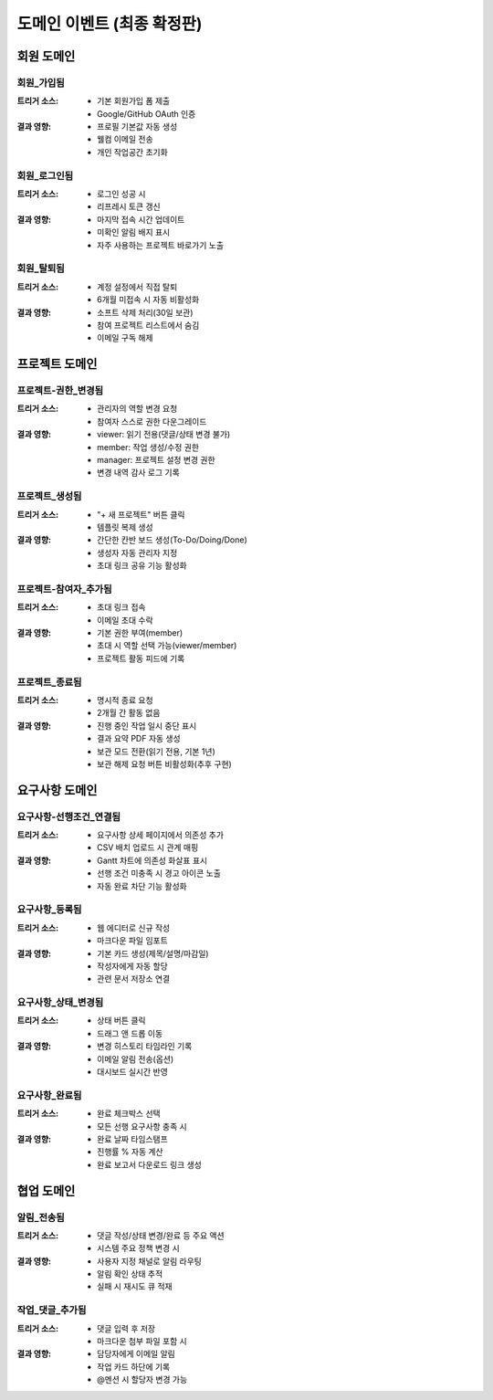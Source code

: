 도메인 이벤트 (최종 확정판)
=========================================

회원 도메인
-----------

회원_가입됨
^^^^^^^^^^^
:트리거 소스:
    * 기본 회원가입 폼 제출
    * Google/GitHub OAuth 인증

:결과 영향:
    * 프로필 기본값 자동 생성
    * 웰컴 이메일 전송
    * 개인 작업공간 초기화

회원_로그인됨
^^^^^^^^^^^^^
:트리거 소스:
    * 로그인 성공 시
    * 리프레시 토큰 갱신

:결과 영향:
    * 마지막 접속 시간 업데이트
    * 미확인 알림 배지 표시
    * 자주 사용하는 프로젝트 바로가기 노출

회원_탈퇴됨
^^^^^^^^^^^
:트리거 소스:
    * 계정 설정에서 직접 탈퇴
    * 6개월 미접속 시 자동 비활성화

:결과 영향:
    * 소프트 삭제 처리(30일 보관)
    * 참여 프로젝트 리스트에서 숨김
    * 이메일 구독 해제

프로젝트 도메인
---------------

프로젝트-권한_변경됨
^^^^^^^^^^^^^^^^^^^^^^^^^^^^
:트리거 소스:
    * 관리자의 역할 변경 요청
    * 참여자 스스로 권한 다운그레이드

:결과 영향:
    * viewer: 읽기 전용(댓글/상태 변경 불가)
    * member: 작업 생성/수정 권한
    * manager: 프로젝트 설정 변경 권한
    * 변경 내역 감사 로그 기록

프로젝트_생성됨
^^^^^^^^^^^^^^^
:트리거 소스:
    * "+ 새 프로젝트" 버튼 클릭
    * 템플릿 복제 생성

:결과 영향:
    * 간단한 칸반 보드 생성(To-Do/Doing/Done)
    * 생성자 자동 관리자 지정
    * 초대 링크 공유 기능 활성화

프로젝트-참여자_추가됨
^^^^^^^^^^^^^^^^^^^^^^^
:트리거 소스:
    * 초대 링크 접속
    * 이메일 초대 수락

:결과 영향:
    * 기본 권한 부여(member)
    * 초대 시 역할 선택 가능(viewer/member)
    * 프로젝트 활동 피드에 기록

프로젝트_종료됨
^^^^^^^^^^^^^^^
:트리거 소스:
    * 명시적 종료 요청
    * 2개월 간 활동 없음

:결과 영향:
    * 진행 중인 작업 일시 중단 표시
    * 결과 요약 PDF 자동 생성
    * 보관 모드 전환(읽기 전용, 기본 1년)
    * 보관 해제 요청 버튼 비활성화(추후 구현)

요구사항 도메인
---------------

요구사항-선행조건_연결됨
^^^^^^^^^^^^^^^^^^^^^^^^^^^^^^^^
:트리거 소스:
    * 요구사항 상세 페이지에서 의존성 추가
    * CSV 배치 업로드 시 관계 매핑

:결과 영향:
    * Gantt 차트에 의존성 화살표 표시
    * 선행 조건 미충족 시 경고 아이콘 노출
    * 자동 완료 차단 기능 활성화

요구사항_등록됨
^^^^^^^^^^^^^^^^^
:트리거 소스:
    * 웹 에디터로 신규 작성
    * 마크다운 파일 임포트

:결과 영향:
    * 기본 카드 생성(제목/설명/마감일)
    * 작성자에게 자동 할당
    * 관련 문서 저장소 연결

요구사항_상태_변경됨
^^^^^^^^^^^^^^^^^^^^^
:트리거 소스:
    * 상태 버튼 클릭
    * 드래그 앤 드롭 이동

:결과 영향:
    * 변경 히스토리 타임라인 기록
    * 이메일 알림 전송(옵션)
    * 대시보드 실시간 반영

요구사항_완료됨
^^^^^^^^^^^^^^^
:트리거 소스:
    * 완료 체크박스 선택
    * 모든 선행 요구사항 충족 시

:결과 영향:
    * 완료 날짜 타임스탬프
    * 진행률 % 자동 계산
    * 완료 보고서 다운로드 링크 생성

협업 도메인
-----------

알림_전송됨
^^^^^^^^^^^^^^^^^^^^
:트리거 소스:
    * 댓글 작성/상태 변경/완료 등 주요 액션
    * 시스템 주요 정책 변경 시

:결과 영향:
    * 사용자 지정 채널로 알림 라우팅
    * 알림 확인 상태 추적
    * 실패 시 재시도 큐 적재

작업_댓글_추가됨
^^^^^^^^^^^^^^^^^^
:트리거 소스:
    * 댓글 입력 후 저장
    * 마크다운 첨부 파일 포함 시

:결과 영향:
    * 담당자에게 이메일 알림
    * 작업 카드 하단에 기록
    * @멘션 시 할당자 변경 가능